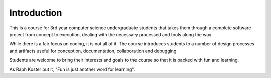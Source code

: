 Introduction
============

This is a course for 3rd year computer science undergraduate students that
takes them through a complete software project from concept to execution,
dealing with the necessary processed and tools along the way.

While there is a fair focus on coding, it is not all of it. The course
introduces students to a number of design processes and artifacts useful
for conception, documentation, collaboration and debugging.

Students are welcome to bring their interests and goals to the course
so that it is packed with fun and learning.

As Raph Koster put it, "Fun is just another word for learning".
